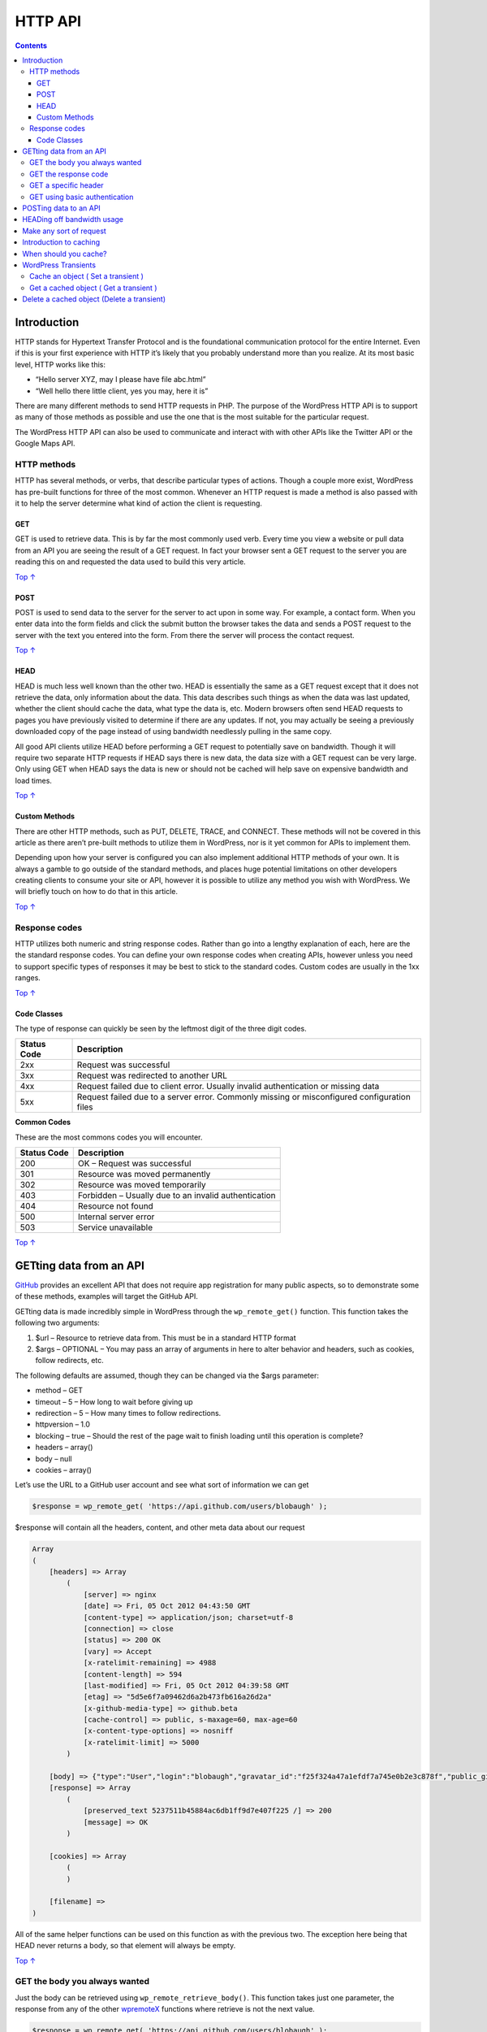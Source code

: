 .. _header-n0:

HTTP API
========

.. contents::

.. _header-n4:

Introduction
------------

HTTP stands for Hypertext Transfer Protocol and is the foundational
communication protocol for the entire Internet. Even if this is your
first experience with HTTP it’s likely that you probably understand more
than you realize. At its most basic level, HTTP works like this:

-  “Hello server XYZ, may I please have file abc.html”

-  “Well hello there little client, yes you may, here it is”

There are many different methods to send HTTP requests in PHP. The
purpose of the WordPress HTTP API is to support as many of those methods
as possible and use the one that is the most suitable for the particular
request.

The WordPress HTTP API can also be used to communicate and interact with
with other APIs like the Twitter API or the Google Maps API.

.. _header-n13:

HTTP methods
~~~~~~~~~~~~

HTTP has several methods, or verbs, that describe particular types of
actions. Though a couple more exist, WordPress has pre-built functions
for three of the most common. Whenever an HTTP request is made a method
is also passed with it to help the server determine what kind of action
the client is requesting.

.. _header-n15:

GET 
^^^^

GET is used to retrieve data. This is by far the most commonly used
verb. Every time you view a website or pull data from an API you are
seeing the result of a GET request. In fact your browser sent a GET
request to the server you are reading this on and requested the data
used to build this very article.

`Top ↑ <https://developer.wordpress.org/plugins/http-api/#top>`__

.. _header-n18:

POST
^^^^

POST is used to send data to the server for the server to act upon in
some way. For example, a contact form. When you enter data into the form
fields and click the submit button the browser takes the data and sends
a POST request to the server with the text you entered into the form.
From there the server will process the contact request.

`Top ↑ <https://developer.wordpress.org/plugins/http-api/#top>`__

.. _header-n21:

HEAD 
^^^^^

HEAD is much less well known than the other two. HEAD is essentially the
same as a GET request except that it does not retrieve the data, only
information about the data. This data describes such things as when the
data was last updated, whether the client should cache the data, what
type the data is, etc. Modern browsers often send HEAD requests to pages
you have previously visited to determine if there are any updates. If
not, you may actually be seeing a previously downloaded copy of the page
instead of using bandwidth needlessly pulling in the same copy.

All good API clients utilize HEAD before performing a GET request to
potentially save on bandwidth. Though it will require two separate HTTP
requests if HEAD says there is new data, the data size with a GET
request can be very large. Only using GET when HEAD says the data is new
or should not be cached will help save on expensive bandwidth and load
times.

`Top ↑ <https://developer.wordpress.org/plugins/http-api/#top>`__

.. _header-n25:

Custom Methods 
^^^^^^^^^^^^^^^

There are other HTTP methods, such as PUT, DELETE, TRACE, and CONNECT.
These methods will not be covered in this article as there aren’t
pre-built methods to utilize them in WordPress, nor is it yet common for
APIs to implement them.

Depending upon how your server is configured you can also implement
additional HTTP methods of your own. It is always a gamble to go outside
of the standard methods, and places huge potential limitations on other
developers creating clients to consume your site or API, however it is
possible to utilize any method you wish with WordPress. We will briefly
touch on how to do that in this article.

`Top ↑ <https://developer.wordpress.org/plugins/http-api/#top>`__

.. _header-n29:

Response codes
~~~~~~~~~~~~~~

HTTP utilizes both numeric and string response codes. Rather than go
into a lengthy explanation of each, here are the the standard response
codes. You can define your own response codes when creating APIs,
however unless you need to support specific types of responses it may be
best to stick to the standard codes. Custom codes are usually in the 1xx
ranges.

`Top ↑ <https://developer.wordpress.org/plugins/http-api/#top>`__

.. _header-n32:

Code Classes 
^^^^^^^^^^^^^

The type of response can quickly be seen by the leftmost digit of the
three digit codes.

=========== ===========================================================================================
Status Code Description
=========== ===========================================================================================
2xx         Request was successful
3xx         Request was redirected to another URL
4xx         Request failed due to client error. Usually invalid authentication or missing data
5xx         Request failed due to a server error. Commonly missing or misconfigured configuration files
=========== ===========================================================================================

**Common Codes**

These are the most commons codes you will encounter.

=========== ====================================================
Status Code Description
=========== ====================================================
200         OK – Request was successful
301         Resource was moved permanently
302         Resource was moved temporarily
403         Forbidden – Usually due to an invalid authentication
404         Resource not found
500         Internal server error
503         Service unavailable
=========== ====================================================

`Top ↑ <https://developer.wordpress.org/plugins/http-api/#top>`__

.. _header-n78:

GETting data from an API 
-------------------------

`GitHub <https://github.com/>`__ provides an excellent API that does not
require app registration for many public aspects, so to demonstrate some
of these methods, examples will target the GitHub API.

GETting data is made incredibly simple in WordPress through the
``wp_remote_get()`` function. This function takes the following two
arguments:

1. $url – Resource to retrieve data from. This must be in a standard
   HTTP format

2. $args – OPTIONAL – You may pass an array of arguments in here to
   alter behavior and headers, such as cookies, follow redirects, etc.

The following defaults are assumed, though they can be changed via the
$args parameter:

-  method – GET

-  timeout – 5 – How long to wait before giving up

-  redirection – 5 – How many times to follow redirections.

-  httpversion – 1.0

-  blocking – true – Should the rest of the page wait to finish loading
   until this operation is complete?

-  headers – array()

-  body – null

-  cookies – array()

Let’s use the URL to a GitHub user account and see what sort of
information we can get

.. code:: php

   $response = wp_remote_get( 'https://api.github.com/users/blobaugh' );

$response will contain all the headers, content, and other meta data
about our request

.. code:: php

   Array
   (
       [headers] => Array
           (
               [server] => nginx
               [date] => Fri, 05 Oct 2012 04:43:50 GMT
               [content-type] => application/json; charset=utf-8
               [connection] => close
               [status] => 200 OK
               [vary] => Accept
               [x-ratelimit-remaining] => 4988
               [content-length] => 594
               [last-modified] => Fri, 05 Oct 2012 04:39:58 GMT
               [etag] => "5d5e6f7a09462d6a2b473fb616a26d2a"
               [x-github-media-type] => github.beta
               [cache-control] => public, s-maxage=60, max-age=60
               [x-content-type-options] => nosniff
               [x-ratelimit-limit] => 5000
           )
    
       [body] => {"type":"User","login":"blobaugh","gravatar_id":"f25f324a47a1efdf7a745e0b2e3c878f","public_gists":1,"followers":22,"created_at":"2011-05-23T21:38:50Z","public_repos":31,"email":"ben@lobaugh.net","hireable":true,"blog":"http://ben.lobaugh.net","bio":null,"following":30,"name":"Ben Lobaugh","company":null,"avatar_url":"https://secure.gravatar.com/avatar/f25f324a47a1efdf7a745e0b2e3c878f?d=https://a248.e.akamai.net/assets.github.com%2Fimages%2Fgravatars%2Fgravatar-user-420.png","id":806179,"html_url":"https://github.com/blobaugh","location":null,"url":"https://api.github.com/users/blobaugh"}
       [response] => Array
           (
               [preserved_text 5237511b45884ac6db1ff9d7e407f225 /] => 200
               [message] => OK
           )
    
       [cookies] => Array
           (
           )
    
       [filename] => 
   )

All of the same helper functions can be used on this function as with
the previous two. The exception here being that HEAD never returns a
body, so that element will always be empty.

`Top ↑ <https://developer.wordpress.org/plugins/http-api/#top>`__

.. _header-n110:

GET the body you always wanted
~~~~~~~~~~~~~~~~~~~~~~~~~~~~~~

Just the body can be retrieved using ``wp_remote_retrieve_body()``. This
function takes just one parameter, the response from any of the other
`wp\ remote\ X <https://developer.wordpress.org/?s=wp_remote_&post_type[]=wp-parser-function>`__
functions where retrieve is not the next value.

.. code:: php

   $response = wp_remote_get( 'https://api.github.com/users/blobaugh' );
   $body = wp_remote_retrieve_body( $response );

Still using the GitHub resource from the previous example, $body will be

.. code:: php

   {"type":"User","login":"blobaugh","public_repos":31,"gravatar_id":"f25f324a47a1efdf7a745e0b2e3c878f","followers":22,"avatar_url":"https://secure.gravatar.com/avatar/f25f324a47a1efdf7a745e0b2e3c878f?d=https://a248.e.akamai.net/assets.github.com%2Fimages%2Fgravatars%2Fgravatar-user-420.png","public_gists":1,"created_at":"2011-05-23T21:38:50Z","email":"ben@lobaugh.net","following":30,"name":"Ben Lobaugh","company":null,"hireable":true,"id":806179,"html_url":"https://github.com/blobaugh","blog":"http://ben.lobaugh.net","location":null,"bio":null,"url":"https://api.github.com/users/blobaugh"}

If you do not have any other operations to perform on the response other
than getting the body you can reduce the code to one line with

.. code:: php

   $body = wp_remote_retrieve_body( wp_remote_get( 'https://api.github.com/users/blobaugh' ) );

Many of these helper functions can be used on one line similarly.

`Top ↑ <https://developer.wordpress.org/plugins/http-api/#top>`__

.. _header-n119:

GET the response code
~~~~~~~~~~~~~~~~~~~~~

You may want to check the response code to ensure your retrieval was
successful. This can be done via the
``wp_remote_retrieve_response_code()`` function:

.. code:: php

   $response = wp_remote_get( 'https://api.github.com/users/blobaugh' );
   $http_code = wp_remote_retrieve_response_code( $response );

If successful ``$http_code`` will contain ``200``.

`Top ↑ <https://developer.wordpress.org/plugins/http-api/#top>`__

.. _header-n124:

GET a specific header
~~~~~~~~~~~~~~~~~~~~~

If your desire is to retrieve a specific header, say last-modified, you
can do so with ``wp_remote_retrieve_header()``. This function takes two
parameters

1. $response – The response from the get call

2. $header – Name of the header to retrieve

To retrieve the last-modified header

.. code:: php

   $response = wp_remote_get( 'https://api.github.com/users/blobaugh' );
   $last_modified = wp_remote_retrieve_header( $response, 'last-modified' );

| ``$last_modified`` will contain
  ``[last-modified] => Fri, 05 Oct 2012 04:39:58 GMT``
| You can also retrieve all of the headers in an array with
  ``wp_remote_retrieve_headers( $response )``.

`Top ↑ <https://developer.wordpress.org/plugins/http-api/#top>`__

.. _header-n135:

GET using basic authentication
~~~~~~~~~~~~~~~~~~~~~~~~~~~~~~

APIs that are secured more provide one or more of many different types
of authentication. A common, though not highly secure, authentication
method is HTTP Basic Authentication. It can be used in WordPress by
passing ‘Authorization’ to the second parameter of the
``wp_remote_get()`` function, as well as the other HTTP method
functions.

.. code:: php

   $args = array(
       'headers' => array(
           'Authorization' => 'Basic ' . base64_encode( YOUR_USERNAME . ':' . YOUR_PASSWORD )
       )
   );
   wp_remote_get( $url, $args );

`Top ↑ <https://developer.wordpress.org/plugins/http-api/#top>`__

.. _header-n139:

POSTing data to an API 
-----------------------

The same helper methods (``wp_remote_retrieve_body()``, etc ) are
available for all of the HTTP method calls, and utilized in the same
fashion.

POSTing data is done using the ``wp_remote_post()`` function, and takes
exactly the same parameters as ``wp_remote_get()``. It should be noted
here that you are required to pass in ALL of the elements in the array
for the second parameter. The Codex provides the default acceptable
values. You only need to care right now about the data you are sending
so the other values will be defaulted.

To send data to the server you will need to build an associative array
of data. This data will be assigned to the ``'body'`` value. From the
server side of things the value will appear in the ``$_POST`` variable
as you would expect. i.e. if ``body => array( 'myvar' => 5 )`` on the
server ``$_POST['myvar'] = 5``.

Because GitHub does not allow POSTing to the API used in the previous
example, this example will pretend that it does. Typically if you want
to POST data to an API you will need to contact the maintainers of the
API and get an API key or some other form of authentication token. This
simply proves that your application is allowed to manipulate data on the
API the same way logging into a website as a user does to the website.

Lets assume we are submitting a contact form with the following fields:
name, email, subject, comment. To setup the body we do the following:

.. code:: php

   $body = array(
       'name' => 'Jane Smith',
       'email' => 'some@email.com',
       'subject' => 'Checkout this API stuff',
       'comment' => 'I just read a great tutorial by this Ben Lobaugh. It taught me amazing things about interacting with APIs in WordPress! You gotta check it out!'
   );

Now we need to set up the rest of the values that will be passed to the
second parameter of ``wp_remote_post()``

.. code:: php

   $args = array(
       'body' => $body,
       'timeout' => '5',
       'redirection' => '5',
       'httpversion' => '1.0',
       'blocking' => true,
       'headers' => array(),
       'cookies' => array()
   );

Then of course to make the call

.. code:: php

   $response = wp_remote_post( 'http://your-contact-form.com', $args );

For those of you that do not like piecing together chunks of code here
is the entire snippet

.. code:: php

   $body = array(
       'name' => 'Jane Smith',
       'email' => 'some@email.com',
       'subject' => 'Checkout this API stuff',
       'comment' => 'I just read a great tutorial by this Ben Lobaugh. It taught me amazing things about interacting with APIs in WordPress! You gotta check it out!'
   );
    
   $args = array(
       'body' => $body,
       'timeout' => '5',
       'redirection' => '5',
       'httpversion' => '1.0',
       'blocking' => true,
       'headers' => array(),
       'cookies' => array()
   );
    
   $response = wp_remote_post( 'http://your-contact-form.com', $args );

`Top ↑ <https://developer.wordpress.org/plugins/http-api/#top>`__

.. _header-n153:

HEADing off bandwidth usage 
----------------------------

It can be pretty important, and sometimes required by the API, to check
a resource status using HEAD before retrieving it. On high traffic APIs,
GET is often limited to number of requests per minute or hour. There is
no need to even attempt a GET request unless the HEAD request shows that
the data on the API has been updated.

As mentioned previously, HEAD contains data on whether or not the data
has been updated, if the data should be cached, when to expire the
cached copy, and sometimes a rate limit on requests to the API.

Going back to the GitHub example, here are are few headers to watch out
for. Most of these headers are standard, but you should always check the
API docs to ensure you understand which headers are named what, and
their purpose.

-  x-ratelimit-limit – Number of requests allowed in a time period

-  x-ratelimit-remaining – Number of remaining available requests in
   time period

-  content-length – How large the content is in bytes. Can be useful to
   warn the user if the content is fairly large

-  last-modified – When the resource was last modified. Highly useful to
   caching tools

-  cache-control – How should the client handle caching

The following will check the HEAD value of my GitHub user account:

.. code:: php

   $response = wp_remote_head( 'https://api.github.com/users/blobaugh' );

$response should look similar to

.. code:: php

   Array
   (
       [headers] => Array
           (
               [server] => nginx
               [date] => Fri, 05 Oct 2012 05:21:26 GMT
               [content-type] => application/json; charset=utf-8
               [connection] => close
               [status] => 200 OK
               [vary] => Accept
               [x-ratelimit-remaining] => 4982
               [content-length] => 594
               [last-modified] => Fri, 05 Oct 2012 04:39:58 GMT
               [etag] => "5d5e6f7a09462d6a2b473fb616a26d2a"
               [x-github-media-type] => github.beta
               [cache-control] => public, s-maxage=60, max-age=60
               [x-content-type-options] => nosniff
               [x-ratelimit-limit] => 5000
           )
    
       [body] => 
       [response] => Array
           (
               [preserved_text 39a8515bd2dce2aa06ee8a2a6656b1de /] => 200
               [message] => OK
           )
    
       [cookies] => Array
           (
           )
    
       [filename] => 
   )

All of the same helper functions can be used on this function as with
the previous two. The exception here being that HEAD never returns a
body, so that element will always be empty.

`Top ↑ <https://developer.wordpress.org/plugins/http-api/#top>`__

.. _header-n174:

Make any sort of request
------------------------

If you need to make a request using an HTTP method that is not supported
by any of the above functions do not panic. The great people developing
WordPress already thought of that and lovingly provided
``wp_remote_request()``. This function takes the same two parameters as
``wp_remote_get()``, and allows you to specify the HTTP method as well.
What data you need to pass along is up to your method.

To send a DELETE method example you may have something similar to the
following:

.. code:: php

   $args = array(
       'method' => 'DELETE'
   );
   $response = wp_remote_request( 'http://some-api.com/object/to/delete', $args );

`Top ↑ <https://developer.wordpress.org/plugins/http-api/#top>`__

.. _header-n179:

Introduction to caching 
------------------------

Caching is a practice whereby commonly used objects or objects requiring
significant time to build are saved into a fast object store for quick
retrieval on later requests. This prevents the need to spend the time
fetching and building the object again. Caching is a vast subject that
is part of website optimization and could go into an entire series of
articles by itself. What follows is just an introduction to caching and
a simple yet effective way to quickly setup a cache for API responses.

Why should you cache API responses? Well, the big elephant in the room
is because external APIs slow down your site. Many consultants will tell
you tapping into external APIs will improve the performance of your
website by reducing the amount of connections and processing it
performs, as well as costly bandwidth, but sometimes this is simply not
true.

It is a fine balancing act between the speed your server can send data
and the amount of time it takes for the remote server to process a
request, build the data, and send it back. The second glaring aspect is
that many APIs have a limited number of requests in a time period, and
possibly a limit to the number of connections by an application at once.
Caching helps solve these dilemmas by placing a copy of the data on your
server until it needs to be refreshed.

`Top ↑ <https://developer.wordpress.org/plugins/http-api/#top>`__

.. _header-n184:

When should you cache?
----------------------

The snap answer to this is *always*, but again there are times when you
should not. If you are dealing with real time data or the API
specifically says not to cache in the headers you may not want to cache,
but for all other situations it is generally a good idea to cache any
resources retrieved from an API.

`Top ↑ <https://developer.wordpress.org/plugins/http-api/#top>`__

.. _header-n187:

WordPress Transients 
---------------------

WordPress Transients provide a convenient way to store and use cached
objects. Transients live for a specified amount of time, or until you
need them to expire when a resource from the API has been updated. Using
the transient functionality in WordPress may be the easiest to use
caching system you ever encounter. There are only three function to do
all the heavy lifting for you.

`Top ↑ <https://developer.wordpress.org/plugins/http-api/#top>`__

.. _header-n190:

Cache an object ( Set a transient )
~~~~~~~~~~~~~~~~~~~~~~~~~~~~~~~~~~~

Caching an object is done with the ``set_transient()`` function. This
function takes the following three parameters:

1. $transient – Name of the transient for future reference

2. $value – Value of the transient

3. $expiration – How many seconds from saving the transient until it
   expires

An example of caching the GitHub user information response from above
for one hour would be

.. code:: php

   $response = wp_remote_get( 'https://api.github.com/users/blobaugh' );
    
   set_transient( 'blobaugh_github_userinfo', $response, 60*60 );

`Top ↑ <https://developer.wordpress.org/plugins/http-api/#top>`__

.. _header-n202:

Get a cached object ( Get a transient ) 
~~~~~~~~~~~~~~~~~~~~~~~~~~~~~~~~~~~~~~~~

Getting a cached object is quite a bit more complex than setting a
transient. You need to request the transient, but then you also need to
check to see if that transient has expired and if so fetch updated data.
Usually the ``set_transient()`` call is made inside of the
``get_transient()`` call. Here is an example of getting the transient
data for the GitHub user profile:

.. code:: php

   $github_userinfo = get_transient( 'blobaugh_github_userinfo' );
    
   if( false === $github_userinfo ) {
       // Transient expired, refresh the data
       $response = wp_remote_get( 'https://api.github.com/users/blobaugh' );
       set_transient( 'blobaugh_github_userinfo', $response, 60*60 );
   }
   // Use $github_userinfo as you will

`Top ↑ <https://developer.wordpress.org/plugins/http-api/#top>`__

.. _header-n206:

Delete a cached object (Delete a transient)
-------------------------------------------

Deleting a cached object is the easiest of all the transient functions,
simply pass it a parameter of the name of the transient and you are
done.

To remove the Github user info:

.. code:: php

   delete_transient( 'blobaugh_github_userinfo' );
